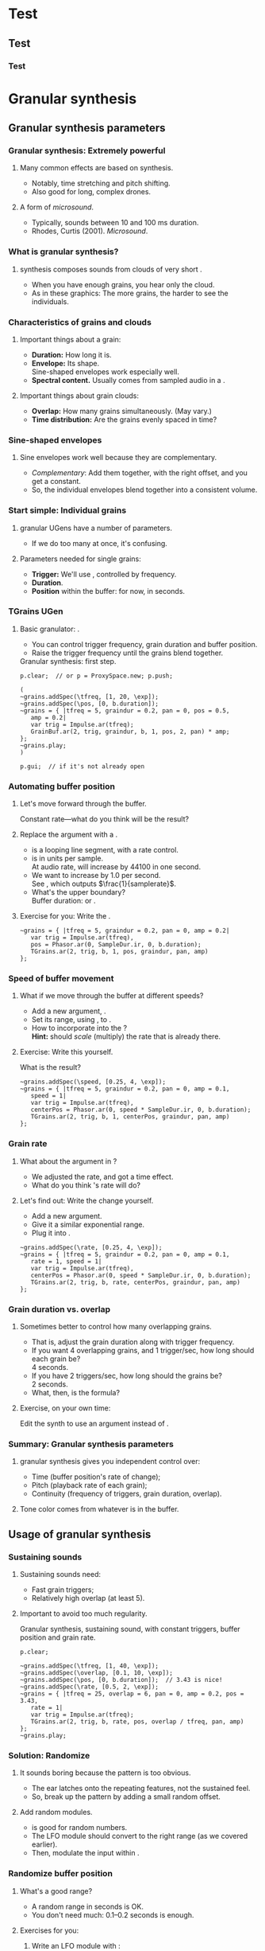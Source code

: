 #+startup: beamer

* Test
** Test
*** Test
#+name: makegloss
#+call: makegloss :exports (if hjh-exporting-slides "results" "none") :results value latex
#+results: makegloss

#+name: classgloss
#+call: makegloss(tbl=class,glosstype="class") :exports (if hjh-exporting-slides "results" "none") :results value latex
#+results: classgloss

#+name: mthgloss
#+call: makegloss(tbl=mth,glosstype="mth") :exports (if hjh-exporting-slides "results" "none") :results value latex
#+results: mthgloss

#+name: ugengloss
#+call: ugengloss :exports (if hjh-exporting-slides "results" "none") :results value latex
#+results: ugengloss

* Granular synthesis
** Granular synthesis parameters
*** Granular synthesis: Extremely powerful
**** Many common effects are based on \egls{granular} synthesis.
     - Notably, time stretching and pitch shifting.
     - Also good for long, complex drones.
**** A form of /microsound/.
     - Typically, sounds between 10 and 100 ms duration.
     - Rhodes, Curtis (2001). /Microsound/.

*** What is granular synthesis?
**** \eGls{granular} synthesis composes sounds from clouds of very short \eglspl{grain}.
     - When you have enough grains, you hear only the cloud.
     - As in these graphics: The more grains, the harder to see the individuals.
#+begin_center
#+attr_latex: :width 0.3\textwidth
[[../03-control/img/grains100.png]]
#+attr_latex: :width 0.3\textwidth
[[../03-control/img/grains200.png]]
#+attr_latex: :width 0.3\textwidth
[[../03-control/img/grains500.png]]
#+end_center

*** Characteristics of grains and clouds
**** Important things about a \gls{grain}:
     - *Duration:* How long it is.
     - *Envelope:* Its shape.\\
       Sine-shaped envelopes work especially well.
     - *Spectral content.* Usually comes from sampled audio in a \clss{Buffer}.
**** Important things about grain clouds:
     - *Overlap:* How many grains simultaneously. (May vary.)
     - *Time distribution:* Are the grains evenly spaced in time?

*** Sine-shaped envelopes
**** Sine envelopes work well because they are complementary.
     - /Complementary/: Add them together, with the right offset, and you get a constant.
     - So, the individual envelopes blend together into a consistent volume.
#+begin_center
#+attr_latex: :height 1.5in
[[../03-control/img/sinusoidal-envelopes.png]]
#+end_center

*** Start simple: Individual grains
**** \Gls{granular} UGens have a number of parameters.
     - If we do too many at once, it's confusing.
**** Parameters needed for single \glspl{grain}:
     - *Trigger:* We'll use \ugen{Impulse}, controlled by frequency.
     - *Duration*.
     - *Position* within the buffer: for now, in seconds.
#        , as a \egls{normalize}\emph{d} range.
#        - 0 = buffer start, 1 = buffer end.
#        - Why? \Glspl{Buffer} may be of different sizes.
#        - If it's normalized, the position input can be the same for any buffer.

*** TGrains UGen
**** Basic granulator: \ugen{TGrains}.
     - You can control trigger frequency, grain duration and buffer position.
     - Raise the trigger frequency until the grains blend together.
#+name: grain1
#+caption: Granular synthesis: first step.
#+begin_src {SuperCollider} -i
p.clear;  // or p = ProxySpace.new; p.push;

(
~grains.addSpec(\tfreq, [1, 20, \exp]);
~grains.addSpec(\pos, [0, b.duration]);
~grains = { |tfreq = 5, graindur = 0.2, pan = 0, pos = 0.5,
   amp = 0.2|
   var trig = Impulse.ar(tfreq);
   GrainBuf.ar(2, trig, graindur, b, 1, pos, 2, pan) * amp;
};
~grains.play;
)

p.gui;  // if it's not already open
#+end_src

*** Automating buffer position
**** Let's move forward through the buffer.
     Constant rate---what do you think will be the result?
**** Replace the \ci{pos} argument with a \ugen{Phasor}.
     - \ugen{Phasor} is a looping line segment, with a rate control.
     - \ci{rate} is in units per sample.\\
       At audio rate, \cd{rate = 1} will increase by 44100 in one second.
     - We want to increase by 1.0 per second.\\
       See \ugen{SampleDur}, which outputs $\frac{1}{samplerate}$.
     - What's the upper boundary?\\
       \Gls{Buffer} duration: \cd{b.duration} or \ugen{BufDur}\cd{.kr(b)}.
**** Exercise for you: Write the \ugen{Phasor}.
# #+name: grain2
# #+caption: Use a Phasor to move through the buffer in real time.
#+begin_src {SuperCollider} -i :exports none
~grains = { |tfreq = 5, graindur = 0.2, pan = 0, amp = 0.2|
   var trig = Impulse.ar(tfreq),
   pos = Phasor.ar(0, SampleDur.ir, 0, b.duration);
   TGrains.ar(2, trig, b, 1, pos, graindur, pan, amp)
};
#+end_src

*** Speed of buffer movement
**** What if we move through the buffer at different speeds?
     - Add a new argument, \ci{speed}.
     - Set its range, using \mth{addSpec}, to \cd{[0.25, 4, \textbackslash exp]}.
     - How to incorporate \ci{speed} into the \ugen{Phasor}?\\
       *Hint:* \ci{speed} should /scale/ (multiply) the \ugen{Phasor} rate that is already there.
**** Exercise: Write this yourself.
     What is the result?
# #+name: grain3
# #+caption: Adjust the buffer movement speed by a synth argument.
#+begin_src {SuperCollider} -i :exports none
~grains.addSpec(\speed, [0.25, 4, \exp]);
~grains = { |tfreq = 5, graindur = 0.2, pan = 0, amp = 0.1,
   speed = 1|
   var trig = Impulse.ar(tfreq),
   centerPos = Phasor.ar(0, speed * SampleDur.ir, 0, b.duration);
   TGrains.ar(2, trig, b, 1, centerPos, graindur, pan, amp)
};
#+end_src

*** Grain rate
**** What about the \ci{rate} argument in \ugen{TGrains}?
     - We adjusted the \ugen{Phasor} rate, and got a time effect.
     - What do you think \ugen{TGrains}'s rate will do?
**** Let's find out: Write the change yourself.
     - Add a new \ci{rate} argument.
     - Give it a similar exponential range.
     - Plug it into \ugen{TGrains}.
# #+name: grain4
# #+caption: Adjust the grain playback rate by a synth argument.
#+begin_src {SuperCollider} -i :exports none
~grains.addSpec(\rate, [0.25, 4, \exp]);
~grains = { |tfreq = 5, graindur = 0.2, pan = 0, amp = 0.1,
   rate = 1, speed = 1|
   var trig = Impulse.ar(tfreq),
   centerPos = Phasor.ar(0, speed * SampleDur.ir, 0, b.duration);
   TGrains.ar(2, trig, b, rate, centerPos, graindur, pan, amp)
};
#+end_src

*** Grain duration vs. overlap
**** Sometimes better to control how many overlapping \glspl{grain}.
     - That is, adjust the grain duration along with trigger frequency.
     - If you want 4 overlapping grains, and 1 trigger/sec, how long should each grain be?\pause\\
       4 seconds.\pause
     - If you have 2 triggers/sec, how long should the grains be?\pause\\
       2 seconds.\pause
     - What, then, is the formula?\pause\\
       \cd{overlap / trigfreq}\pause
**** Exercise, on your own time:
     Edit the synth to use an \ci{overlap} argument instead of \ci{graindur}.

*** Summary: Granular synthesis parameters
**** \Gls{granular} synthesis gives you independent control over:
     - Time (buffer position's rate of change);
     - Pitch (playback rate of each \gls{grain});
     - Continuity (frequency of triggers, grain duration, overlap).
**** Tone color comes from whatever is in the buffer.

** Usage of granular synthesis
*** Sustaining sounds
**** Sustaining sounds need:
     - Fast grain triggers;
     - Relatively high overlap (at least 5).
**** Important to avoid too much regularity.
#      If the trigger frequency, buffer position and grain rate are all constant, then you hear sonic features repeating exactly.
#+name: grain5
#+caption: Granular synthesis, sustaining sound, with constant triggers, buffer position and grain rate.
#+begin_src {SuperCollider} -i
p.clear;

~grains.addSpec(\tfreq, [1, 40, \exp]);
~grains.addSpec(\overlap, [0.1, 10, \exp]);
~grains.addSpec(\pos, [0, b.duration]);  // 3.43 is nice!
~grains.addSpec(\rate, [0.5, 2, \exp]);
~grains = { |tfreq = 25, overlap = 6, pan = 0, amp = 0.2, pos = 3.43,
   rate = 1|
   var trig = Impulse.ar(tfreq);
   TGrains.ar(2, trig, b, rate, pos, overlap / tfreq, pan, amp)
};
~grains.play;
#+end_src

*** Solution: Randomize
**** It sounds boring because the pattern is too obvious.
     - The ear latches onto the repeating features, not the sustained feel.
     - So, break up the pattern by adding a small random offset.
**** Add random \egls{LFO} modules.
     - \ugen{LFNoise1} is good for random numbers.
     - The LFO module should convert to the right range (as we covered earlier).
     - Then, modulate the input within \ci{\textasciitilde grains}.

*** Randomize buffer position
**** What's a good range?
     - A random range in seconds is OK.
     - You don't need much: 0.1--0.2 seconds is enough.
**** Exercises for you:
     1. Write an \gls{LFO} module with \ugen{LFNoise1}:
	- Fairly high frequency (at least 50).
	- Include an argument for the amount of modulation, ranging 0--maximum seconds.
	- Give that argument an appropriate range spec.
     2. Edit \ci{\textasciitilde grains} to apply the LFO.
     3. Adjust the LFO amount and listen to the different effects.

*** Randomize grain playback rate
**** What's a good range?
     - \ci{rate} is a multiplier---so the range should be \egls{exponential}.
     - Do you remember how to convert to an exponential range?
     - You need only a few cents (cent = 0.01 semitone).
     - The ratio for 1 cent = 1.0005777895066.\\
       \cd{0.01.midiratio}
     - 20 cents = \cd{0.2.midiratio} = 1.0116194403019.
**** Exercises for you.
     Same as for buffer position, except with a different range, and exponential usage.

*** Small vs. large scale modulation
**** You can also combine two kinds of modulation:
     - Small range, fast modulation.
     - Larger range, slower modulation.
**** For instance, moving through a buffer.
**** Left							      :BMCOL:
     :PROPERTIES:
     :BEAMER_col: 0.6
     :END:
     - \ugen{Phasor} in a straight line.
     - \ugen{LFNoise1}, low amplitude.
     - It still sounds like moving through the buffer, but with some variation.
**** Right							      :BMCOL:
     :PROPERTIES:
     :BEAMER_col: 0.4
     :END:
     #+attr_latex: :height 1in
     [[../03-control/img/randomized-line.png]]

*** Glitchy sounds
**** Glitchy sounds also use random \glspl{LFO}, but wider range.
     - Take grains from any part of the buffer at any time.
     - Much shorter \ci{graindur} (can randomize this too).\\
       When dur < 0.015, the envelope changes the tone color!
     - Also, randomize the time between triggers (e.g., \ugen{Dust}).
     - See also the \ugen{GrainBuf} UGen.\\
       Allows you to choose a different envelope. Percussive envelopes can be really noisy!
**** Exercises: Edit the granular synth to try these techniques.

*** Granulating live input
**** What if you want to do this on a real-time signal?
     - Tricky if you want to play it faster than real time.
       - Grain rate > 1.
       - Buffer movement speed > 1.
     - Much slower is also a problem.
**** Shortcut: \ugen{PitchShift} UGen.
     - Can raise or lower pitch of a live signal up to two octaves.
**** Using \clsspl{Buffer} and \ugen{TGrains}:
     - Beyond the scope of this class.

*** Summary: Synthesis techniques
**** Techniques:
     - Subtractive synthesis ("analog"): \egls{oscillator} $\to$ \egls{filter}.
     - Frequency modulation: \egls{modulator} $\to$ \egls{carrier}.
     - Granular synthesis: Clouds of short, enveloped \eglspl{grain}.
**** Next steps:
     - Build more complex, compositional patterns.
     - Bring external control data into SC, and plug into synthesis and composition parameters.

* External control
** Basic concepts
*** Custom interfaces
**** So far, we have used the built-in \ci{ProxyMixer}.
    This is a good, general-purpose interface, but not ideal for every performance need.
**** A few fundamentals can get you started making your own interfaces.
     - Display only the controls that you need.
     - Put them in a layout that makes sense visually.
**** The concepts to do this are preparation for mobile interfaces.

*** Main concepts
**** By far, the most important concept is \egls{callback}.
     - User interaction needs to "call back" into your code.
     - GUI, MIDI, OSC, HID interfaces all depend on this idea.
**** Other concepts
     - View :: A general term for a GUI widget.
     - Spec :: A \clss{ControlSpec}, mapping a control onto a range of values.
     - Layout :: An automated way to position views in a window.

*** A simple slider
**** Let's control pitch with a \clss{Slider}.
     - The example makes a simple sound, and puts a slider on screen.
     - The slider is not connected to anything yet.
     - Note that the slider's first argument is \ci{nil}.\\
       It's a shortcut to make a window for the slider automatically.
#+name: gui1
#+caption: A simple sound, and a slider that will control it (but not yet).
#+begin_src {SuperCollider} -i
p = ProxySpace.new.push;

~sound = { |freq = 440, amp = 0.1|
   VarSaw.ar(freq, 0, 0.5, amp).dup
};
~sound.play;

z = Slider(nil, Rect(600, 200, 200, 20)).front;
#+end_src

*** Controlling pitch
**** To connect the slider to the frequency:
     1. A \egls{callback} function:\\
	When the user moves the slider, set the frequency.
     2. Convert the slider's range to frequency.\\
	Sliders always run 0.0--1.0. Use a \clss{ControlSpec} to convert.\\
	\cd{y.map} takes in 0.0--1.0, puts out a value matching the spec's range.
#+name: gui2
#+caption: Plug the slider into the frequency input.
#+begin_src {SuperCollider} -i
y = ControlSpec(110, 880, \exp);

z.action = { |sl|
   ~sound.set(\freq, y.map(sl.value));
};
#+end_src

*** An "EZ"-er way
**** The *EZ* GUI objects do the range mapping for you.
     See their help files: Start with \ci{EZSlider}.\\
     Close the old slider window, then do this.\\<all>
     Also introducing \clss{Window}.\\
     When you make your own window, you can put more things in it.
#+name: gui3
#+caption: EZSlider: Much easier to map an on-screen control to a range of useful values.
#+begin_src {SuperCollider} -i
w = Window("window name", Rect(600, 200, 300, 120));
z = EZSlider(w,
   bounds: Rect(5, 5, 290, 20),
   label: "freq",
   controlSpec: [110, 880, \exp],  // short form OK
   // no need for 'map' in the action!
   action: { |view| ~sound.set(\freq, view.value) },
   initVal: 440
);
w.front;
#+end_src

*** Note on Window bounds				    :B_ignoreheading:
    :PROPERTIES:
    :BEAMER_env: ignoreheading
    :END:
**** Why is the window near the bottom?
This is a strange behavior left over from the original OSX
SuperCollider application. The Apple (Cocoa) GUI objects put 0 at the
bottom of the screen. The coordinates for the screen's height is at
the top. Now SuperCollider uses Qt objects for drawing, because they
work on all supported operating systems (not only Mac). The SC Qt
objects keep this "upside down" behavior, so that older code will
still put the windows in the same place.

Inside a window, $y = 0$ is the top of the frame, and $y$ increases as
you go down. This is also true if you make a GUI object without a
window, as in Listing [[gui1]]. But, when you make a \clss{Window}, you
have to remember that the "top" coordinate in the boundary \clss{Rect}
is actually the window's /bottom/, and it's measured from the bottom
of the screen.

Weird, but that's the way it is.

*** Buttons and faders
**** Only two kinds of user-interface objects:[fn:2]
     - Faders :: Represent a range of values. Sliders, knobs, 2D canvases are all faders.
     - Buttons :: Represent a momentary trigger.
**** dummy						    :B_ignoreheading:
     :PROPERTIES:
     :BEAMER_env: ignoreheading
     :END:
     - Faders are good for values, especially moving continuously up and down the range.
     - Buttons are good for starting and stopping actions.
     - When we get into mobile control, we will see how to make a fader act like a button.

*** SC Button interface
**** SC's \clss{Button} is /multi-state/.
     - It can cycle through different labels and actions.
     - "Playing" and "stopped" are two states.
     - Each state is an array:\\
       \cd{[label, textColor, backgroundColor]}.
#+name: gui4
#+caption: Add a button into the same window. Note the coordinates, and the syntax to set several properties at once.
#+begin_src {SuperCollider} -i
b = Button(w, Rect(5, 30, 290, 30))
.states_([
   ["stopped", Color.black, Color.gray(0.8)],
   ["playing", Color.black, Color.green]
])
.action_({ |view|
   if(view.value == 1) {
      ~sound.play;
   } {
      ~sound.stop;
   };
});
#+end_src

* Not yet							   :noexport:
** Receiving
** Central hub
** Turning faders into buttons: Thresholds

* Toward complex composition
** Simple ideas
*** The trick
**** The trick to making music by programming:
**** quote							    :B_quote:
     :PROPERTIES:
     :BEAMER_env: quote
     :END:
     A simple idea by itself is boring.\\<all>
     Lots of simple ideas working together make music.

*** Workflow
**** A typical way to develop interesting musical element:
     1. Start with a basic idea of this element's role in the piece.
     2. Write a simple synth and/or pattern that seems related.
     3. Listen carefully. What is missing from the simple idea?\\
	Think of /small/ adjustments.
     4. Write a new component:
	- A second or third \gls{oscillator} (or \gls{granular} node);
	- An \gls{LFO} or \gls{envelope} module to control some parameter;
	- A more complex child pattern in \clss{Pbind};
	- Another GUI or external control.
     5. Go back to step 3.

*** Experience
**** That almost makes it sound easy...
     /Experience/ is what's missing from that picture.
     - What techniques work for what kinds of sounds?\\
       E.g., FM synthesis with ratio = 0.5 makes great basslines.
     - *Dos* and *don'ts* of modulation.
     - When to control an input by \clss{Pbind} vs. modulation units?
**** No way to learn, except to /try/ and /make mistakes/.
     Here in the workshop, I can help steer you in the right direction.

*** Try it together, as a group
**** Let's take 20--40 minutes to do this as a group.
     Questions to get you started thinking:
     - What kind of sound or texture do you want?\\
       Pitched or noisy? High, low or middle frequencies?
     - What kind of musical behavior?\\
       Rhythmic or not? Tonal or not?
     - Any sound effect you heard somewhere, that we can try?
**** If none of those spark any ideas---
     - Which synthesis technique would you like to explore more?

*** Working...
#+begin_center
Switch over to SuperCollider and start building...
#+end_center

** Composition: Representing musical information
*** Data representation
**** Composition depends on /representing musical information/.
     - Western notation: Notes and rhythms.\\
       Assumes 12 notes per octave, double or triple divisions of time.
     - Logic or Cubase "piano roll" view: Similar assumptions.\\
       Time is more flexible.
**** Both of these assume a beginning-to-end sequence.
     - In SC, we don't have to follow that rule!
     - We have more choices to store useful information.

*** Representing pitch
**** Recall \clsspl{Event}, and three ways to write pitch.
     - \ci{\textbackslash freq} in Hz.
     - \ci{\textbackslash midinote} in MIDI note numbers.\\
       Converted to Hz according to 12-ET.[fn:1]
     - \ci{\textbackslash degree} in scale degrees.\\
       - Converted to \ci{\textbackslash midinote} based on \ci{\textbackslash scale}, \ci{\textbackslash root} and \ci{\textbackslash octave}.
       - \ci{b} and \ci{s} modifiers: \cd{4s} means degree 4, sharped. \ci{b} is flat.
**** If you're using pitch, decide which one best fits the material.

*** Representing rhythm
**** Usually in \eglspl{beat}.
     - \clsspl{TempoClock} run in beats.
     - \Gls{delta} time = 1 means the next event is one beat later.
     - You can change the tempo.
**** Sometimes useful to write rhythm as \eglspl{time point} within the bar.
     - Often useful for drum rhythms.
     - See also Milton Babbitt's "time-point sets."\\
       [[http://en.wikipedia.org/wiki/Time_point]]
     - \clss{Pdelta} converts a pattern of time points into deltas.

*** Deltas vs. time points 1
**** First we need a sound to play.
     Questions for you:
     - Can you guess what it will sound like, from reading the code?
     - Does it make sound right away? Why or why not?
     - How would you make it sound on demand?
#+name: timept1
#+caption: A quick-and-dirty sound to trigger in rhythm.
#+begin_src {SuperCollider} -i
p.clear;  // or p = ProxySpace.new; p.push;

~sound = { |t_trig, freq = 660, amp = 0.1|
   var sig = PinkNoise.ar(amp),
   eg = EnvGen.kr(Env.perc(0.01, 0.2), t_trig);
   sig = BPF.ar(sig, freq, 0.1);
   (sig * eg).dup
};
~sound.play;
#+end_src

*** Deltas vs. time points 2
**** What does it look like to use \glspl{delta} or \glspl{time point}?
     - Note the use of \clss{Pdefn} to switch the duration pattern independently.
     - New feature: \mth{quant}.
       - Sets the \egls{quantization} time.
       - Here, it guarantees that \cd{Pdefn(\textbackslash dur)} and \ci{\textasciitilde player} can change their patterns only on the bar line.
#+name: timept2
#+caption: Play a rhythm on the previous sound, using deltas.
#+begin_src {SuperCollider} -i
Pdefn(\dur).quant = 4;
Pdefn(\dur, Pseq([1, 0.5, 0.5, 1, 1], inf));

~player.quant = 4;
~player = \psSet -> Pbind(
   \freq, 660, \amp, 1,
   \dur, Pdefn(\dur)
);
#+end_src

*** Deltas vs. time points 3
**** Can you predict the change in rhythm?
#+name: timept2
#+caption: Play a rhythm, using time points.
#+begin_src {SuperCollider} -i
Pdefn(\dur, Pdelta(Pseq([0, 1, 1.5, 2.5, 3], inf), 4));
#+end_src
**** Which is better?
     - I would use \clss{Pdelta} for a rhythm where the position within the bar is more important.

*** \clss{Pdelta} and barlines				    :B_ignoreheading:
    :PROPERTIES:
    :BEAMER_env: ignoreheading
    :END:
**** \clss{Pdelta} and barlines
A side note: You may skip this for now.

One thing to be careful of when using \clss{Pdelta}: If the very first
time point is not exactly on the barline---that is, if the pattern
should begin with the rest---\clss{Pdelta} does not automatically
compensate.

There are two ways to handle this:

- Start the pattern with an offset from the barline. A
  \gls{quantization} time is a multiple of beats /and/ an offset,
  called \ci{phase}. This is easy in "canonical" style, because you
  can pass the \ci{quant} as an argument when playing the pattern:
  #+begin_src {SuperCollider} -i
x = Pbind(
   ...,
   \dur, Pdelta(Pseq([1.5, 4], inf), 4)
).play(quant: [4, 1.5]);
  #+end_src
  It's somewhat more difficult with proxies, because you have to set
  the quantization time using \cd{quant =}, separate from changing or
  playing the proxy.

- Or, add a rest at the beginning of the pattern. In this example, the
  indentation shows you how the pieces fit together. This duration
  pattern will start at the beginning of the bar, but the first event
  won't do anything because the \clss{Rest} marks the event as a rest.
  #+begin_src {SuperCollider} -i
Pdefn(\dur, Pdelta(
   Pseq([  // a wrapper for the Rest
      Rest(0),
      Pseq([1.5, 3], inf)  // the real rhythm
   ]),
   4
));
  #+end_src
  If you use this approach, make sure to leave dummy values in the
  other child patterns. That's not an issue in the above example
  because the frequency doesn't change.

** Composition: Data structures
*** Data storage: Collections
**** Data storage is key.
     - SC has a number of \egls{collection} classes.
     - The different collection types save information differently.
     - Each one supports different ways of working.
**** Choosing the right collection makes the task easier.

*** Ordered vs. unordered collections
**** We've seen two collection types already:
     - \clss{Array} :: Items are saved /in order/ and accessed by /number/.
     - \clss{Event} :: Order doesn't matter. Items are accessed by /name/.
**** These reflect the main division among collections:
     - \Gls{ordered} :: You can count on getting items out in the same order you put them in. Good for sequences of information.
     - Unordered :: Very fast to get information by name or check whether an item is already in the collection. But, the order is lost.

*** Note on order					    :B_ignoreheading:
    :PROPERTIES:
    :BEAMER_env: ignoreheading
    :END:
**** Wouldn't it make sense to have the order, always?
Actually, no. Certain tasks are faster if the computer can decide the
order of information. In particular, looking up an item by name, and
testing "membership"---seeing if the collection contains a given
item---benefit from the computer choosing the order.

Suppose you have an \clss{Array} of arbitrary names. To find out if
the array contains a particular name, you have to scan all the array
items. If you find the given name, you can stop early, but if you
don't find it---the worst case---you have to touch every array
element. If the array has several thousand items, this could be slow.

SC's unordered collections use a technique called /hash lookup/ to
speed up the process. It's beyond the scope of this workshop to
explain how hash lookup works. But, it means that SC needs to scan
only part of the unordered storage, which is more efficient.

So:
- Use ordered collections when you need to know the sequence.
- Use unordered collections when you need to know that something is
  there, but the order doesn't matter.

*** Doing things with collections
**** What can you do with collections?
     And why would you want to do them?
     - /Transforming/ data is as important as collecting it in the first place.
     - This is how computers can /generate/ musical details.

*** Example: Phrase separation
**** For example: Split a list of pitches into phrases.
     - Suppose, to make it easy, that phrases go up.
     - Split at every downward jump larger than, oh, a third.\\
       A third, in scale degrees, is 2. /Why?/ \pause
     - How do you get a number for the interval between \ci{a} and \ci{b}?\\ \pause
       \cd{b - a} \pause
     - What's the condition for a downward jump more than a third?\\ \pause
       \cd{(b - a) < -2}

*** Array magic for separation
**** \clss{Array} already has a method for this: \mth{separate}.
     - Give it a \clss{Function} for the condition.
     - The function gets two items as \glspl{argument}.\\
       The items are next to each other in the array.
     - The function returns \ci{true} if a split should happen between those items.
#+name: coll1
#+caption: A sequence of rising phrases, split by the separate method.
#+begin_src {SuperCollider} -i
x = [0, 2, 4, 6, 7, 1, 2, 3, 4, 5, 2,
   3, 5, 6, 7, 8, 10, 3, 5, 6, 8,
   9, 10, 4, 5, 6, 7, 8, 9
];

y = x.separate { |a, b| b - a < -2 };
#+end_src

*** So what?
**** What is that good for?
     - Before, we could:
       - Play the notes in the original order (\clss{Pseq});
       - Or play them in random order, breaking phrases:\\
	 \clss{Prand}, \clss{Pwrand}, \clss{Pxrand}.
     - Now, we can play the /phrases/ in any order, but keep each phrase intact.
**** The point:
     /Doing something to the array created a new \textbf{musical} possibility./

*** Choosing the phrases at random
     Note \ci{z}: We can make a \clss{Pseq} for each phrase in advance.
#+name: coll2
#+caption: Play the phrases in random order. Pxrand makes sure the same phrase will not play twice in a row.
#+begin_src {SuperCollider} -i
z = y.collect { |array| Pseq(array, 1) };

~player = Pbind(
   \degree, Pxrand(z, inf),
   \dur, 0.15
);
~player.play;

~player.clear;
#+end_src

*** Things you can do with any collection
**** All collections can do these basic things:
     - \mth{size} :: How many items?
     - \mth{add} :: Add a new item (if ordered, to the end).
     - \mth{remove} :: Remove an item.
     - \mth{removeAll} :: Remove all the given items.
     - \mth{includes} :: Membership test (\ci{true} if the collection has the exact \egls{identical} item).
     - \mth{includesEqual} :: Slightly relaxed membership test (OK if the matching item is \egls{equivalent}, not identical).

*** Note on identity					    :B_ignoreheading:
    :PROPERTIES:
    :BEAMER_env: ignoreheading
    :END:
**** What's the difference between \egls{identical} vs. \egls{equivalent}, and why does it matter?
\eGls{identical} refers to the same exact object, while
\egls{equivalent} refers to separate objects that happen to have the
same value, or the same contents.

It might seem strange to speak of objects being "identical." If there
can be only one object with a particular identity, how could you
compare it to something else? Wouldn't the comparison always end up
\ci{false}?

Checking identity is meaningful because you can have several
/references/ to the same object: one object, held in several variables
or several collection items. Here, we put an array into \ci{x}, and
then assign the same array into \ci{y}. The \ci{===} test shows that
they are identical. They are not /separate/ arrays with the same
contents. Both variables refer to one and the same array. Because both
variables point to the same place, a change to \ci{x} will also appear
in \ci{y}---because, as far as the array is concerned, it doesn't
matter whether you call it \ci{x} or \ci{y} or \ci{stupidArray}. Its
contents have changed, and /any/ variable referring to that array will
see the change.

#+begin_src {SuperCollider} -i
x = [0, 1, 2];
y = x;

y === x;  // identical

x.put(1, 10);
y;  // prints: [ 0, 10, 2 ]
#+end_src

This is, in fact, a common mistake when creating arrays of arrays
(that is, rows and columns). In this example, all three "rows" are
identical arrays---so, you can't modify any row's contents without
also changing /every/ row.

#+begin_src {SuperCollider} -i
x = Array.fill(3, [0, 1, 2]);

x[0] === x[1];  // identical
#+end_src

The solution is to use a function with \cd{Array.fill}. /Get in the
habit \textbf{now} of using functions here!/ Forgetting the function
@@latex:\cd{\{ \}}@@ is one of /the/ most common mistakes.

#+begin_src {SuperCollider} -i
x = Array.fill(3, { [0, 1, 2] });

x[0] === x[1];  // NOT identical
x[0] == x[1];  // equivalent
#+end_src

Why not simplify, and just test equivalence for everything? The reason
is that checking identity is faster. Speed is important when looking
up items by name in an \clss{Event}, \clss{IdentityDictionary} or
\clss{ProxySpace}, because /many/ comparisons are needed.

For membership testing:

- If the items are \clsspl{Symbol} or \cd{Integers}, you can use
  \mth{includes}. Also, \clss{IdentitySet} is faster for lookup, and
  these types are valid keys in an \clss{IdentityDictionary}.
- Any other types within a collection---\clss{String}, \cd{Float},
  other collections---should check membership by
  \mth{includesEqual}. Use \clss{Set} or \clss{Dictionary}.

#+begin_src {SuperCollider} -i
x = Array.fill(3, { [0, 1, 2] });

x.includes([0, 1, 2]);  // FALSE b/c not identical
x.includesEqual([0, 1, 2]);  // TRUE
#+end_src

*** Looping operations on collections
     All these take a function with arguments \cd{|item, index|}.
     - \mth{do} :: Do something to each item; don't keep results.
     - \mth{collect} :: Do something to each item; keep the results in a new collection.
     - \mth{select} :: Make a new collection, with the items that satisfy the condition in the function.
     - \mth{reject} :: Like \mth{select}, but keeps the items that fail the condition.
     - \mth{count} :: How many items satisfy a condition?
     - \mth{sum} :: Add up the items; the optional function can calculate new values.

*** Collection looping examples
**** Can you imagine musical uses for these?
     Try them one by one, and try to explain the results.
#+name: coll2
#+caption: Examples of looping operations on collections.
#+begin_src {SuperCollider} -i
x = (0..9).scramble;
(
x.collect { |item|
   if(item.odd) {
      item * 10
   } {
      item
   }
};
)
x.select { |item| item > 4 };
x.reject { |item| item > 4 };
x.maxItem;

x = ["An", "array", "of", "strings"];
x.count { |item| item.size > 3 };
x.sum { |item| item.size };
x.maxItem { |item| item.size };
#+end_src

*** Musical uses						   :noexport:

*** Things you can do with ordered collections
**** \Gls{ordered} collections can address items by number.
     - \mth{at} :: Get the item at a given number. Shortcut: \cd{array[1]} $\to$ \cd{array.at(1)}.
     - \mth{put} :: Put a new item into the numbered slot. Shortcut: \cd{array[1] = 5} $\to$ \cd{array.put(1, 5)}.
     - \mth{removeAt} :: Remove the item at the given index.
     - \mth{insert} :: Insert a new item at the index, pushing the other items to the right.
     - \mth{++} :: Join two arrays into one.
     - \mth{pairsDo} :: Like \mth{do}, but takes the items in groups of two.
     - \mth{doAdjacentPairs} :: See the example.
     - \mth{sort} :: Arrange the items in ascending or descending order. *In-place:* modifies the array.

*** Ordered collection examples
#+name: coll3
#+caption: Examples of useful array operations.
#+begin_src {SuperCollider} -i
x = (0..9).scramble;
x[3]
x[3] = 22;
x.removeAt(3); x
x = x.insert(3, 22);
x ++ [55, 48, 60];
x.pairsDo { |a, b| "%: %\n".postf(a, b) };
(
x.doAdjacentPairs { |a, b|
   "% - % = %\n".postf(b, a, b - a)
};
)

x.sort;  // restores 0 .. 9 order

// sort in descending order:
// literally, so that an earlier item is bigger
x.sort { |a, b| a > b };
#+end_src

*** Unordered collections: Dictionaries
**** \clsspl{Dictionary} store \clsspl{Association}.
     - Association: \cd{key -> value}.
       - The \egls{key} is the identifier, used to access the items.
       - Very often, the key is a name, written as a \clss{Symbol}: \cd{\textbackslash name}.
**** Array-indexing methods work with dictionaries.
     The \mth{at}, \mth{put} and \mth{removeAt} methods take the
     \egls{key} as the argument, instead of a number.

*** Dictionary types
    - \clss{Dictionary} :: Looks up \egls{equivalent} keys. \clsspl{String} and \clsspl{Array} are valid keys.
    - \clss{IdentityDictionary} :: Looks up \egls{identical} keys. \clsspl{Symbol} and \ci{Integers} are valid keys.
    - \clss{Environment} :: The current environment provides storage for \ci{\textasciitilde environmentVars}.
    - \clss{Event} :: An \clss{Environment} that can be \mth{play}ed.
**** You'll probably use \clss{Event} most often.
     Nice shortcut syntax: \cd{(key: value, key1: value1...)}.

*** Dictionary methods
**** Key-value storage calls for some other methods.
     - \mth{keys} :: All the unique keys in this dictionary.
     - \mth{values} :: An array of the values, without keys.
     - \mth{keysValuesDo} :: Like \mth{do}, but the function arguments are \cd{|key, value, counter|}.
**** Minor difference in filtering methods..
     - \mth{collect}, \mth{select}, \mth{reject}.
     - Arguments passed to the function are \cd{|value, key|}.
     - Why the value first?\\
       To be consistent. The value comes first in all the other \mth{collect} variants.

*** Dictionary examples

    Note the use of \clss{Pdict}, to embed patterns by name.
#+name: coll4
#+caption: A useful Dictionary trick: Naming subpatterns for sequencing.
#+begin_src {SuperCollider} -i
d = (
   mel1: [0, 7, 3, 4, 6, 7],
   mel2: [9, 7, 6, 4, 3],
   mel3: [3.9, 4, 6, 3, 2]
);

// preserves the keys
e = d.collect { |array| Pseq(array, 1) };

e.keysValuesDo { |key, value| [key, value].postcs }; ""

q = Pbind(
   \degree, Pdict(e, Pxrand([\mel1, \mel2, \mel3], inf)),
   \dur, Pwhite(1, 3, inf) * 0.15,
   \scale, Scale.aeolian,
   \root, 11, \octave, 3
).play;

q.stop;
#+end_src
*** Unordered collections: Sets
**** Sets may not contain any duplicated items.
     - \clss{Set}: No \egls{equivalent} items.
     - \clss{IdentitySet}: No \egls{identical} items.
**** \clss{Set} and \clss{IdentitySet} are good for:
     - Checking membership: Does the set have this item?\\
       \clsspl{Set} can search quickly.
     - Avoiding duplicates:
       - What are the unique \glspl{pitch class} in a group of notes?
       - What items are in common between two sets?
       - What items exist in only one of the two sets?

*** Unordered collections: Set methods
    \mth{add}, \mth{remove}, \mth{do} etc. work as in other collections.
    - \mth{sect} :: Intersection (common items: items in setA /and/ setB). Shortcut: \cd{setA \& setB}.
    - \mth{union} :: Union: items in setA /or/ setB, or both. Shortcut: \cd{setA | setB}.
    - \mth{difference} :: Items in setA that are /not/ in setB. Shortcut: \cd{setA - setB}.
    - \mth{symmetricDifference} :: Items in only one of the two, but not both. Shortcut: \cd{setA -- setB}.

*** Unordered collections: Set examples
#+name: coll5
#+caption: Examples of useful Set operations.
#+begin_src {SuperCollider} -i
x = [59, 61, 66, 68, 69, 61,
   59, 68, 66, 61, 69, 68];

// unique pitch classes
y = IdentitySet.new;  // OK b/c Integers
x.do { |item| y.add(item % 12) };
y;  // 5 items only: duplicates ignored
z = IdentitySet[11, 1, 2, 4, 6, 7, 9];  // b minor

// which notes in y belong to a b minor scale?
y & z;

// which notes in y are *not* in b minor?
y - z;

// which notes are in either y or z, not both?
y -- z;
#+end_src

*** Summary: Collections
**** Any collection:
     - Loop: \mth{do}, \mth{collect}.
     - Filter: \mth{select}, \mth{reject}.
**** Store and recall items /in order/ (\clss{Array}).
     - Split (\mth{separate}, \mth{clump}) and join (\mth{++}) items.
     - \mth{sort} in order, and randomize the order (\mth{scramble}).
**** Store and recall items /by name/ (\clss{Dictionary}).
     - Looping: \mth{keysValuesDo}.

*** Collections: Musical memory
**** Composers and improvisers /manipulate/ musical material.
     - Create variations on a basic idea.
     - Cut material support, rearrange, splice, transpose, otherwise alter.
**** Collections let you store musical ideas and change them.
     - One week is not enough to go very far.
     - Keep these classes in mind. You /will/ need them later.

** Composition: Control structures
*** Control structures: Branching and Looping
**** Running code straight through is boring and limiting.
     Two things are very important in computing:
     - Making decisions: Which one of several things to do?\\
       This is \egls{branching}.
     - Doing the same thing many times, with different information.\\
       This is \egls{looping}.

*** Branching
**** \Gls{branching}'s basic question:
     I have two or more branches I can take. Which one?
**** Branching structures in SuperCollider:
     - \mth{if} :: *If* (condition), *then* do this; *else* do that.
     - \mth{case} :: Check several conditions; do the action for the first "true."
     - \mth{switch} :: Look up an action by value.

*** Boolean values
**** Branching depends on \egls{Boolean} expressions.
     - A \egls{Boolean} is either true or false, no middle ground.
     - Boolean expressions are often called "conditions":\\
       \cd{x < 10} is a condition: Either \ci{x} is, or it isn't.
     - Most conditions are based on comparison operators:
       - \ci{==}, \ci{===}: Are two items \egls{equivalent} or \egls{identical}?\\
	 \ci{!=} and \ci{!==}: Not equal, or not identical.
       - \ci{<}, \ci{<=}, \ci{>}, \ci{>=}: Less than or greater than?
       - Also useful: \mth{inclusivelyBetween}\cd{(lo, hi)}.

*** Basic branching: If
**** \mth{if} is the basic decision maker.
     - Remember it this way: *If -- then -- else*.
     - Can you predict what the \cd{10.rand} example will do?
#+name: if1
#+caption: Outline of the ``if'' structure.
#+begin_src {SuperCollider} -i
if(condition) {
   (then... true branch)
} {
   (else... false branch)
};

x = 10.rand;
if(x < 5) {
   "low random number: %\n".postf(x);  // then
} {
   "high random number: %\n".postf(x);  // else
};
#+end_src

*** Note on branch returns				    :B_ignoreheading:
    :PROPERTIES:
    :BEAMER_env: ignoreheading
    :END:
You might have noticed that the \cd{10.rand} example displays the
string twice. Why?

The \ci{postf} method formats a string (substituting \ci{x} where the
\ci{\%} appears) and then prints it. This accounts for the first
display.

The second display is because SC always prints the result of the last
expression in the code block that was just executed. The last
expression is the \mth{if}. So, if the string printed again, then the
\mth{if} statement itself must have returned the string as a result
value.

This is a big difference between SuperCollider and languages like C or
Java. In C, \mth{if} is a "statement," and statements have no
value. The statement says what to do, but when the statement finishes,
its only effect is that it did something to something else.

By contrast, in SC, /everything/ is an expression. /Every/ statement
produces a return value. You can choose to ignore the return value,
but the value will be returned anyway. For example, look back at the
\mth{collect} example in Listing [[coll2]].

#+begin_src {SuperCollider} -i
x.collect { |item|
   if(item.odd) {
      item * 10
   } {
      item
   }
};
#+end_src

\cd{item * 10} is not really an /action/---it doesn't change a
variable or tell an object to do something---but it does produce a new
value. If the incoming item is an odd number, the \mth{if} says to
multiply that item by 10 /and return the result/. This returned result
goes back to \mth{collect}, which puts the new value into the result
array.

This is a very powerful idea, and it may take some time to
understand. Put it in the back of your mind for now, and come back to
it later when you need it.

*** What to do with "if"?
**** Just about anything...
     - Play a note on 75\% of 16th-notes in a bar.\\<all>
       *If* a 75% coin toss is true, keep the event; else make it a rest.
     - Avoid reloading something that's already loaded.\\<all>
       *If* the variable is nil, load it; else do nothing.\\
       (Note: You can just leave out the /else/ branch.)
     - On/off buttons.\\<all>
       *If* the user turned it on, do something; else, do something different.

*** "If" examples
#+name: if2
#+caption: Practical uses of "if."
#+begin_src {SuperCollider} -i
a = Pbind(  // canonical style
   \degree, Pn(Pseries(0, 1, 8), inf),
   \dur, 0.125.asPattern.collect { |dur|
      if(0.75.coin) { dur } { Rest(dur) }
   }
).play;

a.stop;

if(b.isNil) { b = Buffer.alloc(s, 44100*5, 1) };

o = Button(nil, Rect(600, 100, 100, 20))
.states_([["off"], ["on"]])
.action_({ |button|
   if(button.value == 1) {
      "on".postln;
   } {
      "off".postln;
   };
}).front;
#+end_src

*** Note: New stuff 					    :B_ignoreheading:
    :PROPERTIES:
    :BEAMER_env: ignoreheading
    :END:
**** New elements
     - \mth{asPattern}: We need \ci{0.125} to act like a pattern, so
       that \mth{collect}'s function will run once for every
       event. Here, it's an easier-to-read alternative to
       \cd{Pn(0.125, inf)}.\glsadd{Pn}
     - \clss{Button}: Makes a clickable GUI button. We'll cover GUI basics later. For now:
       - \ci{nil} means the button has no parent window. It will make
         its own window automatically.
       - \clss{Rect} gives the position (600 and 100 are at the left
         and top coordinates) and size (100 and 20 are the width and
         height).
       - The button has two states, labeled as shown. Each state has
         its own sub-array, so that you can assign different colors.
       - \mth{front} brings the window to the front, so you can see it.

*** Compound conditions 
**** Often, you need to put several conditions together.
     E.g., if x is odd, and more than 100.
**** Logical operators:
     - \ci{and} :: True, if /both/ are true.
     - \ci{or} :: True, if /either/ is true, or both.
     - \ci{xor} :: True, if one or the other is true, but not both.
**** dummy						    :B_ignoreheading:
     :PROPERTIES:
     :BEAMER_env: ignoreheading
     :END:
     The above would be written: \cd{x.odd and: (x > 100)}.
     - You must put \ci{()} around the second condition.

*** Short-circuiting conditions
**** Sometimes you don't have to test all the conditions.
     \cd{x.odd and: (x > 100)}:
     - If \ci{x} is even, the first condition is false.
     - False \ci{and} anything is false: so \ci{x > 100} doesn't matter!
**** Good to get in the habit of writing conditions this way:
     @@latex:\cd{x.odd and: \{ x > 100 \}}@@.
     - Writing the second condition as a function means SC can skip it if possible.
     - This can improve speed by avoiding wasted expressions.

*** Short-circuiting and type safety
**** Some conditions are valid only for some types of objects.
     - Short-circuited conditions make it easy:\\
       @@latex:\cd{if(typecheck and: \{ condition \}) ...}@@
     - SC will try the condition the only if the type check is OK.
     - Often the result of an expression is \ci{nil} (empty result).\\
       Handle it this way:\\
       @@latex:\cd{if(object.notNil and: \{ condition \}) ...}@@

*** Other branching methods
    \mth{case} and \mth{switch} make some kinds of branching easier.\\
    We won't cover them in detail here. Look them up the help system for more.
    - Case: [[http://doc.sccode.org/Classes/Function.html#-case][Web link]]
    - Switch: [[http://doc.sccode.org/Classes/Object.html#-switch][Web link]]
    - Control structures in general: [[http://doc.sccode.org/Reference/Control-Structures.html][Web link]]

*** Looping
**** We have seen loops over collections.
     \mth{do}, \mth{keysValuesDo}, \mth{collect}, \mth{select}, \mth{reject}.
**** Other useful loops:
     - \ci{number.do}: Counts 0 to (number--1).
     - \ci{Array.fill}: Counts 0 to (number--1), adds function results to a new array.
     - \cd{(start .. end).do}: Counts \ci{start} to \ci{end}.\\
       Shortcut for \mth{for}: @@latex:\cd{for(start, end) \{ body \}}@@.
     - \cd{(start, second .. end).do}: Counts \ci{start} to \ci{end}, with a skip of \cd{second - start}.\\
       Shortcut for \mth{forSeries}: @@latex:\cd{forSeries(start, second, end) \{ body \}}@@.

** Composition: Combining patterns

* Considerations for group composition				   :noexport:
** Unity and contrast
*** You take the lead
    From here, we will do less guided explanation of techniques, and
    focus more on your creativity.
    - Larger modular synths;
    - Pattern sequences with more musicality;
    - Control in performance by external devices.

* Removed							   :noexport:
*** Branching: Case
**** \mth{case} combines several if--then--else structures.
     - \cd{if(condition)}
       - Then \cd{branch}
       - Else \cd{if(condition2)}
	 - Then \cd{branch2}
	 - Else...
#+name: case1
#+caption: A case statement, putting a random number in one of three categories.
#+begin_src {SuperCollider} -i
x = 10.rand;
case { x < 3 } {
   "low random number: %\n".postf(x);
}
{ x < 6 } {
   "mid random number: %\n".postf(x);
}
{ x < 10 } {
   "high random number: %\n".postf(x);
};
#+end_src

*** Branching: Switch
**** \mth{switch} is like "case" in other languages.
     - The fastest way to match a value to an action, /if/ you know in
       advance what the values can be.
     - For example, a GUI \ci{Button} has integer values 0, 1, 2...
     - This would be easy to match using \mth{switch}.
#+name: switch1
#+caption: A switch statement, matching an exact value.
#+begin_src {SuperCollider} -i
switch(3.rand,  // 3.rand == 0, 1 or 2
   0, { "zero" },  // do this if 3.rand === 0
   1, { "one" },
   2, { "two" }
);
#+end_src

*** "If" is the most common
**** You'll use \mth{if} a /lot/.
     Don't worry too much about \mth{case} or \mth{switch} for now.
**** Possible uses are... basically infinite.
*** Removed loop stuff
**** Now we'll take apart what they really do.

*** All looping comes from "while"
**** The basis of all looping is \mth{while}.
     - @@latex: \cd{while \{ condition \} \{ loop body \}}@@.\\
       *IMPORTANT:* The condition must be in braces, /not/ parens!!!
     - When the condition is true, the loop body runs again.
     - When it becomes false, the loop stops.
     - \cd{10.do} is actually a \mth{while} loop like this:
#+name: while1
#+caption: A while loop, showing how "number.do" really works.
#+begin_src {SuperCollider} -i
i = 0;
while { i < 10 } {
   i.postln;  // <-- this is the "do" function
   i = i + 1;
};
#+end_src

*** Loop exit conditions
**** *VERY IMPORTANT:* There must always be an exit condition! :B_alertblock:
     :PROPERTIES:
     :BEAMER_env: alertblock
     :END:
     - In the last example, if you forget \cd{i = i + 1}, then \ci{i} never changes.
     - It will always be < 10.
     - The loop will never exit---an \egls{infinite loop}.
     - Infinite loops will lock up SuperCollider. You have to force quit.
**** I can't count the number of times I made that mistake...
     Fortunately, \ci{do} and other types of loops handle the exit condition for you.

*** Use of while
**** You won't use \mth{while} very often.
     - \ci{do} etc. handle most loop situations, and they're safer.
     - \mth{while} is useful when you don't know how many times you have to loop.
     - For example, reading from a file:
#+name: while2
#+caption: A while loop, showing how "number.do" really works.
#+begin_src {SuperCollider} -i
(
f = File(thisProcess.platform.startupFiles.last, "r");
while {
   x = f.getLine;
   x.notNil  // keep going until 'nil'
} {
   x.postln;
};
f.close;
)
#+end_src

*** Note: exit condition				    :B_ignoreheading:
    :PROPERTIES:
    :BEAMER_env: ignoreheading
    :END:
**** What's the exit condition?
     There is no infinitely-long file. Eventually it will run out of
     information, and \ci{getLine} will return nil. Then the loop stops.

* Footnotes

[fn:1] Twelve-note \gls{equal temperament}.

[fn:2] Credit to Jeffrey Stolet for this insight.
